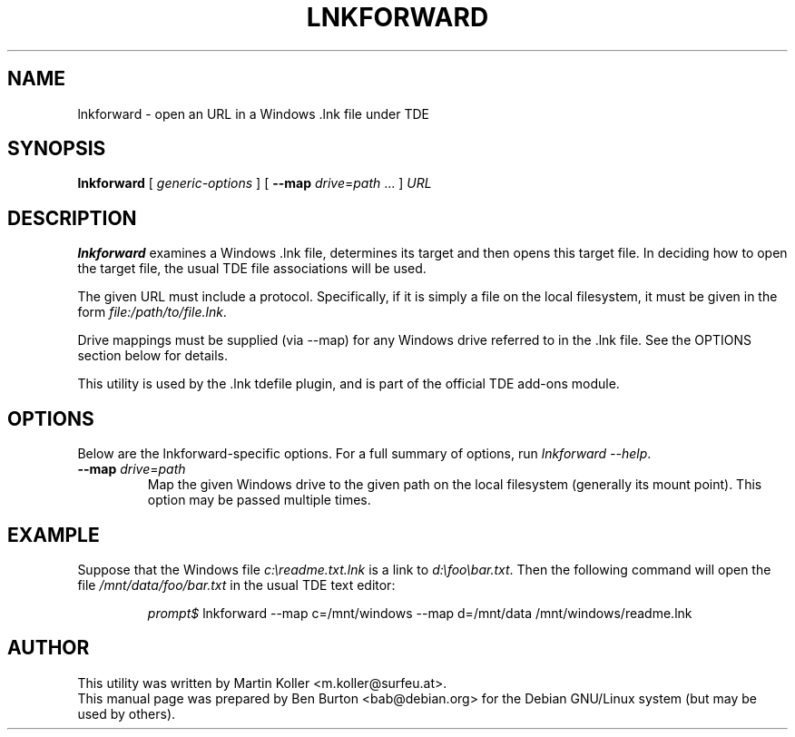 .\"                                      Hey, EMACS: -*- nroff -*-
.\" First parameter, NAME, should be all caps
.\" Second parameter, SECTION, should be 1-8, maybe w/ subsection
.\" other parameters are allowed: see man(7), man(1)
.TH LNKFORWARD 1 "October 23, 2004"
.\" Please adjust this date whenever revising the manpage.
.\"
.\" Some roff macros, for reference:
.\" .nh        disable hyphenation
.\" .hy        enable hyphenation
.\" .ad l      left justify
.\" .ad b      justify to both left and right margins
.\" .nf        disable filling
.\" .fi        enable filling
.\" .br        insert line break
.\" .sp <n>    insert n+1 empty lines
.\" for manpage-specific macros, see man(7)
.SH NAME
lnkforward \- open an URL in a Windows .lnk file under TDE
.SH SYNOPSIS
.B lnkforward
[ \fIgeneric-options\fP ]
[ \fB\-\-map\fP \fIdrive\fP=\fIpath\fP ... ]
\fIURL\fP
.SH DESCRIPTION
\fBlnkforward\fP examines a Windows .lnk file, determines its target and
then opens this target file.  In deciding how to open the target file,
the usual TDE file associations will be used.
.PP
The given URL must include a protocol.  Specifically, if it is simply a
file on the local filesystem, it must be given in the form
\fIfile:/path/to/file.lnk\fP.
.PP
Drive mappings must be supplied (via \-\-map) for any Windows drive
referred to in the .lnk file.  See the OPTIONS section below for details.
.PP
This utility is used by the .lnk tdefile plugin, and is
part of the official TDE add-ons module.
.SH OPTIONS
Below are the lnkforward-specific options.
For a full summary of options, run \fIlnkforward \-\-help\fP.
.TP
\fB\-\-map\fP \fIdrive\fP=\fIpath\fP
Map the given Windows drive to the given path on the local filesystem
(generally its mount point).
This option may be passed multiple times.
.SH EXAMPLE
Suppose that the Windows file \fIc:\\readme.txt.lnk\fP is a link to
\fId:\\foo\\bar.txt\fP.  Then the following command will open the file
\fI/mnt/data/foo/bar.txt\fP in the usual TDE text editor:
.PP
.RS
\fIprompt$\fP
lnkforward \-\-map c=/mnt/windows \-\-map d=/mnt/data /mnt/windows/readme.lnk
.RE
.SH AUTHOR
This utility was written by Martin Koller <m.koller@surfeu.at>.
.br
This manual page was prepared by Ben Burton <bab@debian.org>
for the Debian GNU/Linux system (but may be used by others).
